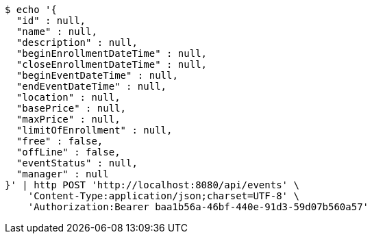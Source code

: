 [source,bash]
----
$ echo '{
  "id" : null,
  "name" : null,
  "description" : null,
  "beginEnrollmentDateTime" : null,
  "closeEnrollmentDateTime" : null,
  "beginEventDateTime" : null,
  "endEventDateTime" : null,
  "location" : null,
  "basePrice" : null,
  "maxPrice" : null,
  "limitOfEnrollment" : null,
  "free" : false,
  "offLine" : false,
  "eventStatus" : null,
  "manager" : null
}' | http POST 'http://localhost:8080/api/events' \
    'Content-Type:application/json;charset=UTF-8' \
    'Authorization:Bearer baa1b56a-46bf-440e-91d3-59d07b560a57'
----